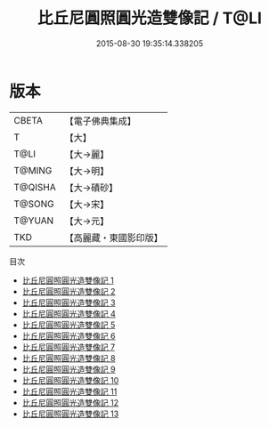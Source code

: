 #+TITLE: 比丘尼圓照圓光造雙像記 / T@LI

#+DATE: 2015-08-30 19:35:14.338205
* 版本
 |     CBETA|【電子佛典集成】|
 |         T|【大】     |
 |      T@LI|【大→麗】   |
 |    T@MING|【大→明】   |
 |   T@QISHA|【大→磧砂】  |
 |    T@SONG|【大→宋】   |
 |    T@YUAN|【大→元】   |
 |       TKD|【高麗藏・東國影印版】|
目次
 - [[file:KR6b0048_001.txt][比丘尼圓照圓光造雙像記 1]]
 - [[file:KR6b0048_002.txt][比丘尼圓照圓光造雙像記 2]]
 - [[file:KR6b0048_003.txt][比丘尼圓照圓光造雙像記 3]]
 - [[file:KR6b0048_004.txt][比丘尼圓照圓光造雙像記 4]]
 - [[file:KR6b0048_005.txt][比丘尼圓照圓光造雙像記 5]]
 - [[file:KR6b0048_006.txt][比丘尼圓照圓光造雙像記 6]]
 - [[file:KR6b0048_007.txt][比丘尼圓照圓光造雙像記 7]]
 - [[file:KR6b0048_008.txt][比丘尼圓照圓光造雙像記 8]]
 - [[file:KR6b0048_009.txt][比丘尼圓照圓光造雙像記 9]]
 - [[file:KR6b0048_010.txt][比丘尼圓照圓光造雙像記 10]]
 - [[file:KR6b0048_011.txt][比丘尼圓照圓光造雙像記 11]]
 - [[file:KR6b0048_012.txt][比丘尼圓照圓光造雙像記 12]]
 - [[file:KR6b0048_013.txt][比丘尼圓照圓光造雙像記 13]]
